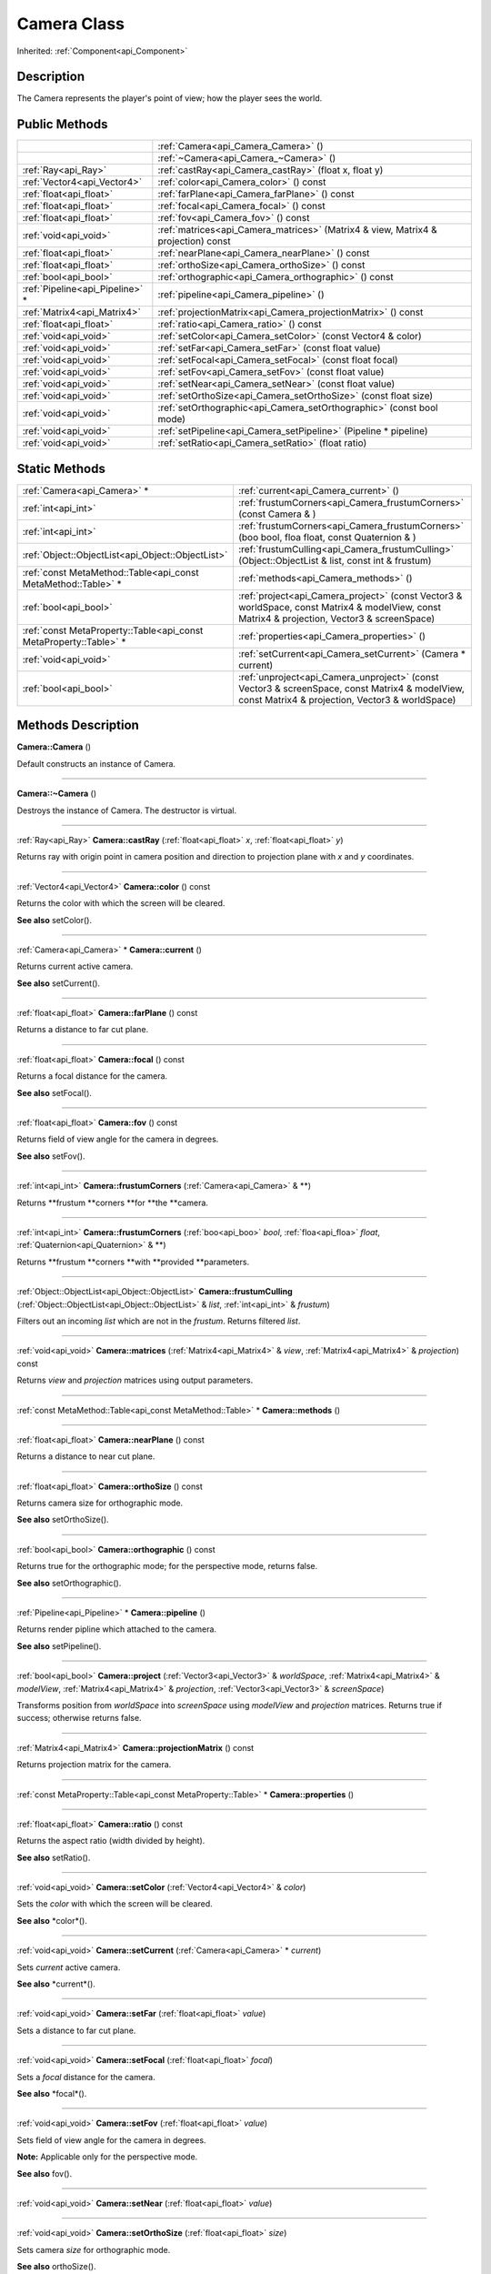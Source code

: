.. _api_Camera:
Camera Class
================

Inherited: :ref:`Component<api_Component>`

.. _api_Camera_description:
Description
-----------

The Camera represents the player's point of view; how the player sees the world.



.. _api_Camera_public:
Public Methods
--------------

+---------------------------------+-----------------------------------------------------------------------------------+
|                                 | :ref:`Camera<api_Camera_Camera>` ()                                               |
+---------------------------------+-----------------------------------------------------------------------------------+
|                                 | :ref:`~Camera<api_Camera_~Camera>` ()                                             |
+---------------------------------+-----------------------------------------------------------------------------------+
|             :ref:`Ray<api_Ray>` | :ref:`castRay<api_Camera_castRay>` (float  x, float  y)                           |
+---------------------------------+-----------------------------------------------------------------------------------+
|     :ref:`Vector4<api_Vector4>` | :ref:`color<api_Camera_color>` () const                                           |
+---------------------------------+-----------------------------------------------------------------------------------+
|         :ref:`float<api_float>` | :ref:`farPlane<api_Camera_farPlane>` () const                                     |
+---------------------------------+-----------------------------------------------------------------------------------+
|         :ref:`float<api_float>` | :ref:`focal<api_Camera_focal>` () const                                           |
+---------------------------------+-----------------------------------------------------------------------------------+
|         :ref:`float<api_float>` | :ref:`fov<api_Camera_fov>` () const                                               |
+---------------------------------+-----------------------------------------------------------------------------------+
|           :ref:`void<api_void>` | :ref:`matrices<api_Camera_matrices>` (Matrix4 & view, Matrix4 & projection) const |
+---------------------------------+-----------------------------------------------------------------------------------+
|         :ref:`float<api_float>` | :ref:`nearPlane<api_Camera_nearPlane>` () const                                   |
+---------------------------------+-----------------------------------------------------------------------------------+
|         :ref:`float<api_float>` | :ref:`orthoSize<api_Camera_orthoSize>` () const                                   |
+---------------------------------+-----------------------------------------------------------------------------------+
|           :ref:`bool<api_bool>` | :ref:`orthographic<api_Camera_orthographic>` () const                             |
+---------------------------------+-----------------------------------------------------------------------------------+
| :ref:`Pipeline<api_Pipeline>` * | :ref:`pipeline<api_Camera_pipeline>` ()                                           |
+---------------------------------+-----------------------------------------------------------------------------------+
|     :ref:`Matrix4<api_Matrix4>` | :ref:`projectionMatrix<api_Camera_projectionMatrix>` () const                     |
+---------------------------------+-----------------------------------------------------------------------------------+
|         :ref:`float<api_float>` | :ref:`ratio<api_Camera_ratio>` () const                                           |
+---------------------------------+-----------------------------------------------------------------------------------+
|           :ref:`void<api_void>` | :ref:`setColor<api_Camera_setColor>` (const Vector4 & color)                      |
+---------------------------------+-----------------------------------------------------------------------------------+
|           :ref:`void<api_void>` | :ref:`setFar<api_Camera_setFar>` (const float  value)                             |
+---------------------------------+-----------------------------------------------------------------------------------+
|           :ref:`void<api_void>` | :ref:`setFocal<api_Camera_setFocal>` (const float  focal)                         |
+---------------------------------+-----------------------------------------------------------------------------------+
|           :ref:`void<api_void>` | :ref:`setFov<api_Camera_setFov>` (const float  value)                             |
+---------------------------------+-----------------------------------------------------------------------------------+
|           :ref:`void<api_void>` | :ref:`setNear<api_Camera_setNear>` (const float  value)                           |
+---------------------------------+-----------------------------------------------------------------------------------+
|           :ref:`void<api_void>` | :ref:`setOrthoSize<api_Camera_setOrthoSize>` (const float  size)                  |
+---------------------------------+-----------------------------------------------------------------------------------+
|           :ref:`void<api_void>` | :ref:`setOrthographic<api_Camera_setOrthographic>` (const bool  mode)             |
+---------------------------------+-----------------------------------------------------------------------------------+
|           :ref:`void<api_void>` | :ref:`setPipeline<api_Camera_setPipeline>` (Pipeline * pipeline)                  |
+---------------------------------+-----------------------------------------------------------------------------------+
|           :ref:`void<api_void>` | :ref:`setRatio<api_Camera_setRatio>` (float  ratio)                               |
+---------------------------------+-----------------------------------------------------------------------------------+

.. _api_Camera_static:
Static Methods
--------------

+-------------------------------------------------------------------+---------------------------------------------------------------------------------------------------------------------------------------------------+
|                                       :ref:`Camera<api_Camera>` * | :ref:`current<api_Camera_current>` ()                                                                                                             |
+-------------------------------------------------------------------+---------------------------------------------------------------------------------------------------------------------------------------------------+
|                                               :ref:`int<api_int>` | :ref:`frustumCorners<api_Camera_frustumCorners>` (const Camera & )                                                                                |
+-------------------------------------------------------------------+---------------------------------------------------------------------------------------------------------------------------------------------------+
|                                               :ref:`int<api_int>` | :ref:`frustumCorners<api_Camera_frustumCorners>` (boo  bool, floa  float, const Quaternion & )                                                    |
+-------------------------------------------------------------------+---------------------------------------------------------------------------------------------------------------------------------------------------+
|                 :ref:`Object::ObjectList<api_Object::ObjectList>` | :ref:`frustumCulling<api_Camera_frustumCulling>` (Object::ObjectList & list, const int & frustum)                                                 |
+-------------------------------------------------------------------+---------------------------------------------------------------------------------------------------------------------------------------------------+
|     :ref:`const MetaMethod::Table<api_const MetaMethod::Table>` * | :ref:`methods<api_Camera_methods>` ()                                                                                                             |
+-------------------------------------------------------------------+---------------------------------------------------------------------------------------------------------------------------------------------------+
|                                             :ref:`bool<api_bool>` | :ref:`project<api_Camera_project>` (const Vector3 & worldSpace, const Matrix4 & modelView, const Matrix4 & projection, Vector3 & screenSpace)     |
+-------------------------------------------------------------------+---------------------------------------------------------------------------------------------------------------------------------------------------+
| :ref:`const MetaProperty::Table<api_const MetaProperty::Table>` * | :ref:`properties<api_Camera_properties>` ()                                                                                                       |
+-------------------------------------------------------------------+---------------------------------------------------------------------------------------------------------------------------------------------------+
|                                             :ref:`void<api_void>` | :ref:`setCurrent<api_Camera_setCurrent>` (Camera * current)                                                                                       |
+-------------------------------------------------------------------+---------------------------------------------------------------------------------------------------------------------------------------------------+
|                                             :ref:`bool<api_bool>` | :ref:`unproject<api_Camera_unproject>` (const Vector3 & screenSpace, const Matrix4 & modelView, const Matrix4 & projection, Vector3 & worldSpace) |
+-------------------------------------------------------------------+---------------------------------------------------------------------------------------------------------------------------------------------------+

.. _api_Camera_methods:
Methods Description
-------------------

.. _api_Camera_Camera:

**Camera::Camera** ()

Default constructs an instance of Camera.

----

.. _api_Camera_~Camera:

**Camera::~Camera** ()

Destroys the instance of Camera. The destructor is virtual.

----

.. _api_Camera_castRay:

:ref:`Ray<api_Ray>`  **Camera::castRay** (:ref:`float<api_float>`  *x*, :ref:`float<api_float>`  *y*)

Returns ray with origin point in camera position and direction to projection plane with *x* and *y* coordinates.

----

.. _api_Camera_color:

:ref:`Vector4<api_Vector4>`  **Camera::color** () const

Returns the color with which the screen will be cleared.

**See also** setColor().

----

.. _api_Camera_current:

:ref:`Camera<api_Camera>` * **Camera::current** ()

Returns current active camera.

**See also** setCurrent().

----

.. _api_Camera_farPlane:

:ref:`float<api_float>`  **Camera::farPlane** () const

Returns a distance to far cut plane.

----

.. _api_Camera_focal:

:ref:`float<api_float>`  **Camera::focal** () const

Returns a focal distance for the camera.

**See also** setFocal().

----

.. _api_Camera_fov:

:ref:`float<api_float>`  **Camera::fov** () const

Returns field of view angle for the camera in degrees.

**See also** setFov().

----

.. _api_Camera_frustumCorners:

:ref:`int<api_int>`  **Camera::frustumCorners** (:ref:`Camera<api_Camera>` & **)

Returns **frustum **corners **for **the **camera.

----

.. _api_Camera_frustumCorners:

:ref:`int<api_int>`  **Camera::frustumCorners** (:ref:`boo<api_boo>`  *bool*, :ref:`floa<api_floa>`  *float*, :ref:`Quaternion<api_Quaternion>` & **)

Returns **frustum **corners **with **provided **parameters.

----

.. _api_Camera_frustumCulling:

:ref:`Object::ObjectList<api_Object::ObjectList>`  **Camera::frustumCulling** (:ref:`Object::ObjectList<api_Object::ObjectList>` & *list*, :ref:`int<api_int>` & *frustum*)

Filters out an incoming *list* which are not in the *frustum*. Returns filtered *list*.

----

.. _api_Camera_matrices:

:ref:`void<api_void>`  **Camera::matrices** (:ref:`Matrix4<api_Matrix4>` & *view*, :ref:`Matrix4<api_Matrix4>` & *projection*) const

Returns *view* and *projection* matrices using output parameters.

----

.. _api_Camera_methods:

:ref:`const MetaMethod::Table<api_const MetaMethod::Table>` * **Camera::methods** ()

----

.. _api_Camera_nearPlane:

:ref:`float<api_float>`  **Camera::nearPlane** () const

Returns a distance to near cut plane.

----

.. _api_Camera_orthoSize:

:ref:`float<api_float>`  **Camera::orthoSize** () const

Returns camera size for orthographic mode.

**See also** setOrthoSize().

----

.. _api_Camera_orthographic:

:ref:`bool<api_bool>`  **Camera::orthographic** () const

Returns true for the orthographic mode; for the perspective mode, returns false.

**See also** setOrthographic().

----

.. _api_Camera_pipeline:

:ref:`Pipeline<api_Pipeline>` * **Camera::pipeline** ()

Returns render pipline which attached to the camera.

**See also** setPipeline().

----

.. _api_Camera_project:

:ref:`bool<api_bool>`  **Camera::project** (:ref:`Vector3<api_Vector3>` & *worldSpace*, :ref:`Matrix4<api_Matrix4>` & *modelView*, :ref:`Matrix4<api_Matrix4>` & *projection*, :ref:`Vector3<api_Vector3>` & *screenSpace*)

Transforms position from *worldSpace* into *screenSpace* using *modelView* and *projection* matrices. Returns true if success; otherwise returns false.

----

.. _api_Camera_projectionMatrix:

:ref:`Matrix4<api_Matrix4>`  **Camera::projectionMatrix** () const

Returns projection matrix for the camera.

----

.. _api_Camera_properties:

:ref:`const MetaProperty::Table<api_const MetaProperty::Table>` * **Camera::properties** ()

----

.. _api_Camera_ratio:

:ref:`float<api_float>`  **Camera::ratio** () const

Returns the aspect ratio (width divided by height).

**See also** setRatio().

----

.. _api_Camera_setColor:

:ref:`void<api_void>`  **Camera::setColor** (:ref:`Vector4<api_Vector4>` & *color*)

Sets the *color* with which the screen will be cleared.

**See also** *color*().

----

.. _api_Camera_setCurrent:

:ref:`void<api_void>`  **Camera::setCurrent** (:ref:`Camera<api_Camera>` * *current*)

Sets *current* active camera.

**See also** *current*().

----

.. _api_Camera_setFar:

:ref:`void<api_void>`  **Camera::setFar** (:ref:`float<api_float>`  *value*)

Sets a distance to far cut plane.

----

.. _api_Camera_setFocal:

:ref:`void<api_void>`  **Camera::setFocal** (:ref:`float<api_float>`  *focal*)

Sets a *focal* distance for the camera.

**See also** *focal*().

----

.. _api_Camera_setFov:

:ref:`void<api_void>`  **Camera::setFov** (:ref:`float<api_float>`  *value*)

Sets field of view angle for the camera in degrees.

**Note:** Applicable only for the perspective mode.

**See also** fov().

----

.. _api_Camera_setNear:

:ref:`void<api_void>`  **Camera::setNear** (:ref:`float<api_float>`  *value*)

----

.. _api_Camera_setOrthoSize:

:ref:`void<api_void>`  **Camera::setOrthoSize** (:ref:`float<api_float>`  *size*)

Sets camera *size* for orthographic mode.

**See also** orthoSize().

----

.. _api_Camera_setOrthographic:

:ref:`void<api_void>`  **Camera::setOrthographic** (:ref:`bool<api_bool>`  *mode*)

Sets orthographic *mode*.

**See also** orthographic().

----

.. _api_Camera_setPipeline:

:ref:`void<api_void>`  **Camera::setPipeline** (:ref:`Pipeline<api_Pipeline>` * *pipeline*)

Attaches render *pipeline* to the camera.

**See also** *pipeline*().

----

.. _api_Camera_setRatio:

:ref:`void<api_void>`  **Camera::setRatio** (:ref:`float<api_float>`  *ratio*)

Sets the aspect *ratio* (width divided by height).

**See also** *ratio*().

----

.. _api_Camera_unproject:

:ref:`bool<api_bool>`  **Camera::unproject** (:ref:`Vector3<api_Vector3>` & *screenSpace*, :ref:`Matrix4<api_Matrix4>` & *modelView*, :ref:`Matrix4<api_Matrix4>` & *projection*, :ref:`Vector3<api_Vector3>` & *worldSpace*)

Transforms position from *worldSpace* into *screenSpace* using *modelView* and *projection* matrices. Returns true if success; otherwise returns false.

----


